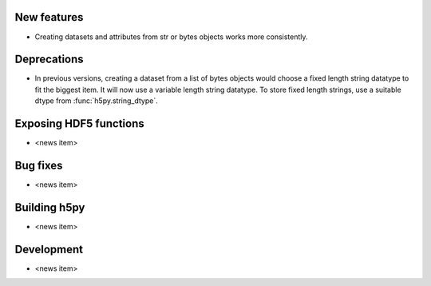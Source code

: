 New features
------------

* Creating datasets and attributes from str or bytes objects works more
  consistently.

Deprecations
------------

* In previous versions, creating a dataset from a list of bytes objects would
  choose a fixed length string datatype to fit the biggest item. It will now
  use a variable length string datatype. To store fixed length strings, use a
  suitable dtype from :func:`h5py.string_dtype`.

Exposing HDF5 functions
-----------------------

* <news item>

Bug fixes
---------

* <news item>

Building h5py
-------------

* <news item>

Development
-----------

* <news item>
